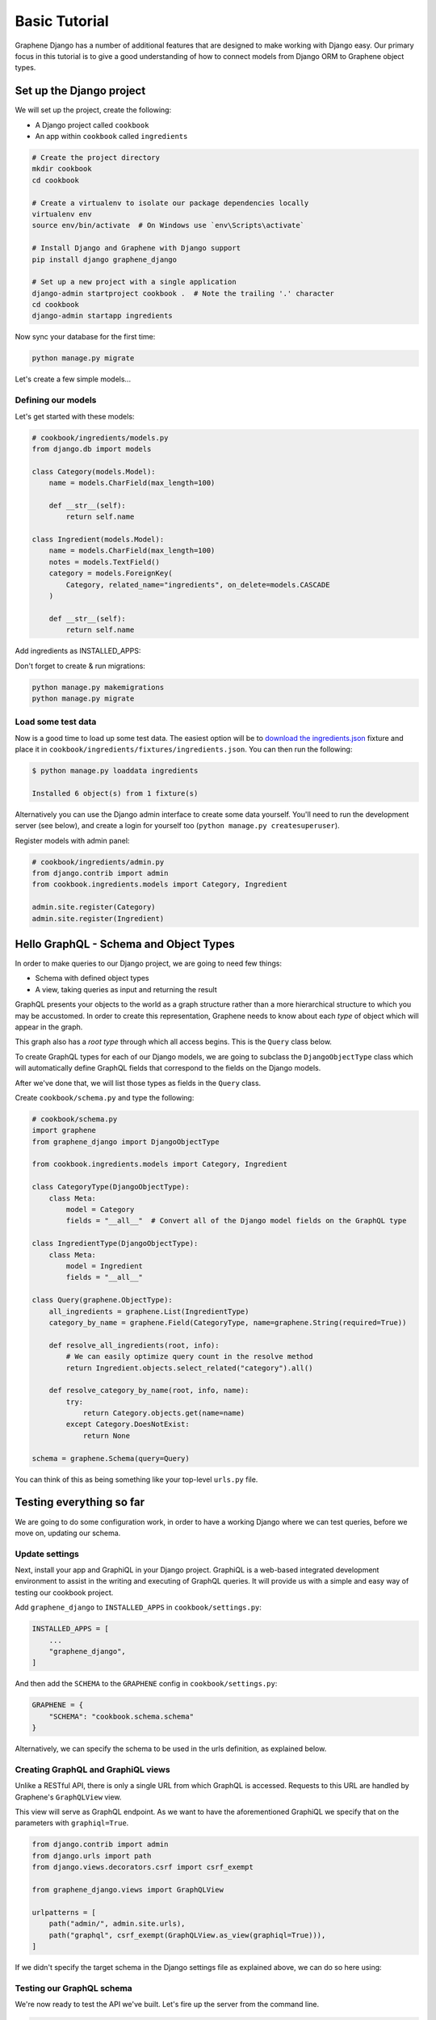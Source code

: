 Basic Tutorial
===========================================

Graphene Django has a number of additional features that are designed to make
working with Django easy. Our primary focus in this tutorial is to give a good
understanding of how to connect models from Django ORM to Graphene object types.

Set up the Django project
-------------------------

We will set up the project, create the following:

-  A Django project called ``cookbook``
-  An app within ``cookbook`` called ``ingredients``

.. code:: bash

    # Create the project directory
    mkdir cookbook
    cd cookbook

    # Create a virtualenv to isolate our package dependencies locally
    virtualenv env
    source env/bin/activate  # On Windows use `env\Scripts\activate`

    # Install Django and Graphene with Django support
    pip install django graphene_django

    # Set up a new project with a single application
    django-admin startproject cookbook .  # Note the trailing '.' character
    cd cookbook
    django-admin startapp ingredients

Now sync your database for the first time:

.. code:: bash

    python manage.py migrate

Let's create a few simple models...

Defining our models
^^^^^^^^^^^^^^^^^^^

Let's get started with these models:

.. code:: python

    # cookbook/ingredients/models.py
    from django.db import models

    class Category(models.Model):
        name = models.CharField(max_length=100)

        def __str__(self):
            return self.name

    class Ingredient(models.Model):
        name = models.CharField(max_length=100)
        notes = models.TextField()
        category = models.ForeignKey(
            Category, related_name="ingredients", on_delete=models.CASCADE
        )

        def __str__(self):
            return self.name

Add ingredients as INSTALLED_APPS:

.. code:: python
    # cookbook/settings.py

    INSTALLED_APPS = [
        ...
        # Install the ingredients app
        "cookbook.ingredients",
    ]


Don't forget to create & run migrations:

.. code:: bash

    python manage.py makemigrations
    python manage.py migrate


Load some test data
^^^^^^^^^^^^^^^^^^^

Now is a good time to load up some test data. The easiest option will be
to `download the
ingredients.json <https://raw.githubusercontent.com/graphql-python/graphene-django/master/examples/cookbook/cookbook/ingredients/fixtures/ingredients.json>`__
fixture and place it in
``cookbook/ingredients/fixtures/ingredients.json``. You can then run the
following:

.. code:: bash

    $ python manage.py loaddata ingredients

    Installed 6 object(s) from 1 fixture(s)

Alternatively you can use the Django admin interface to create some data
yourself. You'll need to run the development server (see below), and
create a login for yourself too (``python manage.py createsuperuser``).

Register models with admin panel:

.. code:: python

    # cookbook/ingredients/admin.py
    from django.contrib import admin
    from cookbook.ingredients.models import Category, Ingredient

    admin.site.register(Category)
    admin.site.register(Ingredient)


Hello GraphQL - Schema and Object Types
---------------------------------------

In order to make queries to our Django project, we are going to need few things:

* Schema with defined object types
* A view, taking queries as input and returning the result

GraphQL presents your objects to the world as a graph structure rather
than a more hierarchical structure to which you may be accustomed. In
order to create this representation, Graphene needs to know about each
*type* of object which will appear in the graph.

This graph also has a *root type* through which all access begins. This
is the ``Query`` class below.

To create GraphQL types for each of our Django models, we are going to subclass the ``DjangoObjectType`` class which will automatically define GraphQL fields that correspond to the fields on the Django models.

After we've done that, we will list those types as fields in the ``Query`` class.

Create ``cookbook/schema.py`` and type the following:

.. code:: python

    # cookbook/schema.py
    import graphene
    from graphene_django import DjangoObjectType

    from cookbook.ingredients.models import Category, Ingredient

    class CategoryType(DjangoObjectType):
        class Meta:
            model = Category
            fields = "__all__"  # Convert all of the Django model fields on the GraphQL type

    class IngredientType(DjangoObjectType):
        class Meta:
            model = Ingredient
            fields = "__all__"

    class Query(graphene.ObjectType):
        all_ingredients = graphene.List(IngredientType)
        category_by_name = graphene.Field(CategoryType, name=graphene.String(required=True))

        def resolve_all_ingredients(root, info):
            # We can easily optimize query count in the resolve method
            return Ingredient.objects.select_related("category").all()

        def resolve_category_by_name(root, info, name):
            try:
                return Category.objects.get(name=name)
            except Category.DoesNotExist:
                return None

    schema = graphene.Schema(query=Query)

You can think of this as being something like your top-level ``urls.py``
file.

Testing everything so far
-------------------------

We are going to do some configuration work, in order to have a working Django where we can test queries, before we move on, updating our schema.

Update settings
^^^^^^^^^^^^^^^

Next, install your app and GraphiQL in your Django project. GraphiQL is
a web-based integrated development environment to assist in the writing
and executing of GraphQL queries. It will provide us with a simple and
easy way of testing our cookbook project.

Add ``graphene_django`` to ``INSTALLED_APPS`` in ``cookbook/settings.py``:

.. code:: python

    INSTALLED_APPS = [
        ...
        "graphene_django",
    ]

And then add the ``SCHEMA`` to the ``GRAPHENE`` config in ``cookbook/settings.py``:

.. code:: python

    GRAPHENE = {
        "SCHEMA": "cookbook.schema.schema"
    }

Alternatively, we can specify the schema to be used in the urls definition,
as explained below.

Creating GraphQL and GraphiQL views
^^^^^^^^^^^^^^^^^^^^^^^^^^^^^^^^^^^

Unlike a RESTful API, there is only a single URL from which GraphQL is
accessed. Requests to this URL are handled by Graphene's ``GraphQLView``
view.

This view will serve as GraphQL endpoint. As we want to have the
aforementioned GraphiQL we specify that on the parameters with ``graphiql=True``.

.. code:: python

    from django.contrib import admin
    from django.urls import path
    from django.views.decorators.csrf import csrf_exempt

    from graphene_django.views import GraphQLView

    urlpatterns = [
        path("admin/", admin.site.urls),
        path("graphql", csrf_exempt(GraphQLView.as_view(graphiql=True))),
    ]


If we didn't specify the target schema in the Django settings file
as explained above, we can do so here using:

.. code:: python
    from django.contrib import admin
    from django.urls import path
    from django.views.decorators.csrf import csrf_exempt

    from graphene_django.views import GraphQLView

    from cookbook.schema import schema

    urlpatterns = [
        path("admin/", admin.site.urls),
        path("graphql", csrf_exempt(GraphQLView.as_view(graphiql=True, schema=schema))),
    ]



Testing our GraphQL schema
^^^^^^^^^^^^^^^^^^^^^^^^^^

We're now ready to test the API we've built. Let's fire up the server
from the command line.

.. code:: bash

    $ python manage.py runserver

    Performing system checks...
    Django version 3.0.7, using settings 'cookbook.settings'
    Starting development server at http://127.0.0.1:8000/
    Quit the server with CONTROL-C.

Go to `localhost:8000/graphql <http://localhost:8000/graphql>`__ and
type your first query!

.. code::

    query {
      allIngredients {
        id
        name
      }
    }

If you are using the provided fixtures, you will see the following response:

.. code::

    {
      "data": {
        "allIngredients": [
          {
            "id": "1",
            "name": "Eggs"
          },
          {
            "id": "2",
            "name": "Milk"
          },
          {
            "id": "3",
            "name": "Beef"
          },
          {
            "id": "4",
            "name": "Chicken"
          }
        ]
      }
    }


Congratulations, you have created a working GraphQL server 🥳!

Note: Graphene `automatically camelcases <http://docs.graphene-python.org/en/latest/types/schema/#auto-camelcase-field-names>`__ all field names for better compatibility with JavaScript clients.


Getting relations
-----------------

Using the current schema we can query for relations too. This is where GraphQL becomes really powerful!

For example, we may want to get a specific categories and list all ingredients that are in that category.

We can do that with the following query:

.. code::

    query {
      categoryByName(name: "Dairy") {
        id
        name
        ingredients {
          id
          name
        }
      }
    }

This will give you (in case you are using the fixtures) the following result:

.. code::

    {
      "data": {
        "categoryByName": {
          "id": "1",
          "name": "Dairy",
          "ingredients": [
            {
              "id": "1",
              "name": "Eggs"
            },
            {
              "id": "2",
              "name": "Milk"
            }
          ]
        }
      }
    }

We can also list all ingredients and get information for the category they are in:

.. code::

    query {
      allIngredients {
        id
        name
        category {
          id
          name
        }
      }
    }

Summary
-------

As you can see, GraphQL is very powerful and integrating Django models allows you to get started with a working server quickly.

If you want to put things like ``django-filter`` and automatic pagination in action, you should continue with the **relay tutorial.**

A good idea is to check the `Graphene <http://docs.graphene-python.org/en/latest/>`__
documentation so that you are familiar with it as well.
